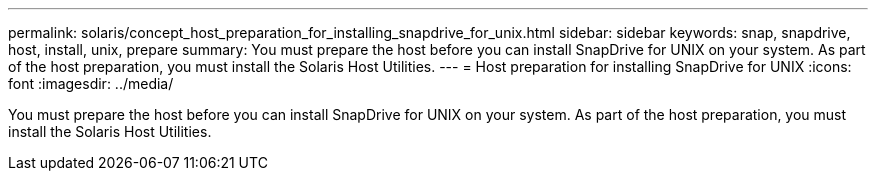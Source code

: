 ---
permalink: solaris/concept_host_preparation_for_installing_snapdrive_for_unix.html
sidebar: sidebar
keywords: snap, snapdrive, host, install, unix, prepare
summary: You must prepare the host before you can install SnapDrive for UNIX on your system. As part of the host preparation, you must install the Solaris Host Utilities.
---
= Host preparation for installing SnapDrive for UNIX
:icons: font
:imagesdir: ../media/

[.lead]
You must prepare the host before you can install SnapDrive for UNIX on your system. As part of the host preparation, you must install the Solaris Host Utilities.

